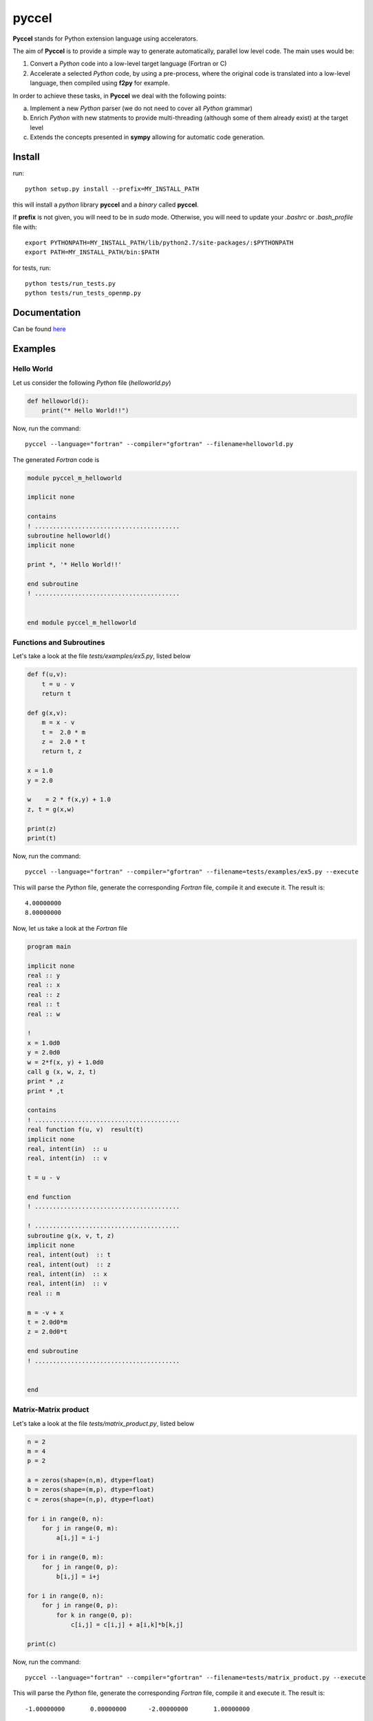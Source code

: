 pyccel
======

**Pyccel** stands for Python extension language using accelerators.

The aim of **Pyccel** is to provide a simple way to generate automatically, parallel low level code. The main uses would be:

1. Convert a *Python* code into a low-level target language (Fortran or C)

2. Accelerate a selected *Python* code, by using a pre-process, where the original code is translated into a low-level language, then compiled using **f2py** for example.

In order to achieve these tasks, in **Pyccel** we deal with the following points:

a. Implement a new *Python* parser (we do not need to cover all *Python* grammar)

b. Enrich *Python* with new statments to provide multi-threading (although some of them already exist) at the target level

c. Extends the concepts presented in **sympy** allowing for automatic code generation.  

Install
*******

run::

  python setup.py install --prefix=MY_INSTALL_PATH

this will install a *python* library **pyccel** and a *binary* called **pyccel**.

If **prefix** is not given, you will need to be in *sudo* mode. Otherwise, you will need to update your *.bashrc* or *.bash_profile* file with::

  export PYTHONPATH=MY_INSTALL_PATH/lib/python2.7/site-packages/:$PYTHONPATH
  export PATH=MY_INSTALL_PATH/bin:$PATH

for tests, run::

  python tests/run_tests.py
  python tests/run_tests_openmp.py

Documentation
*************

Can be found `here <http://ratnani.org/documentations/pyccel/>`_

Examples
********

Hello World
^^^^^^^^^^^

Let us consider the following *Python* file (*helloworld.py*)

.. code-block:: python

  def helloworld():
      print("* Hello World!!")

Now, run the command::

  pyccel --language="fortran" --compiler="gfortran" --filename=helloworld.py

The generated *Fortran* code is

.. code-block:: fortran

  module pyccel_m_helloworld

  implicit none

  contains
  ! ........................................
  subroutine helloworld()
  implicit none

  print *, '* Hello World!!'

  end subroutine
  ! ........................................


  end module pyccel_m_helloworld

Functions and Subroutines
^^^^^^^^^^^^^^^^^^^^^^^^^

Let's take a look at the file *tests/examples/ex5.py*, listed below

.. code-block:: python

  def f(u,v):
      t = u - v
      return t

  def g(x,v):
      m = x - v
      t =  2.0 * m
      z =  2.0 * t
      return t, z

  x = 1.0
  y = 2.0

  w    = 2 * f(x,y) + 1.0
  z, t = g(x,w)

  print(z)
  print(t)

Now, run the command::

  pyccel --language="fortran" --compiler="gfortran" --filename=tests/examples/ex5.py --execute

This will parse the *Python* file, generate the corresponding *Fortran* file, compile it and execute it. The result is::

   4.00000000    
   8.00000000 

Now, let us take a look at the *Fortran* file

.. code-block:: fortran

  program main

  implicit none
  real :: y
  real :: x
  real :: z
  real :: t
  real :: w

  !  
  x = 1.0d0
  y = 2.0d0
  w = 2*f(x, y) + 1.0d0
  call g (x, w, z, t)
  print * ,z
  print * ,t

  contains
  ! ........................................
  real function f(u, v)  result(t)
  implicit none
  real, intent(in)  :: u
  real, intent(in)  :: v

  t = u - v

  end function
  ! ........................................

  ! ........................................
  subroutine g(x, v, t, z)
  implicit none
  real, intent(out)  :: t
  real, intent(out)  :: z
  real, intent(in)  :: x
  real, intent(in)  :: v
  real :: m

  m = -v + x
  t = 2.0d0*m
  z = 2.0d0*t

  end subroutine
  ! ........................................


  end

Matrix-Matrix product
^^^^^^^^^^^^^^^^^^^^^

Let's take a look at the file *tests/matrix_product.py*, listed below

.. code-block:: python

  n = 2
  m = 4
  p = 2

  a = zeros(shape=(n,m), dtype=float)
  b = zeros(shape=(m,p), dtype=float)
  c = zeros(shape=(n,p), dtype=float)

  for i in range(0, n):
      for j in range(0, m):
          a[i,j] = i-j

  for i in range(0, m):
      for j in range(0, p):
          b[i,j] = i+j

  for i in range(0, n):
      for j in range(0, p):
          for k in range(0, p):
              c[i,j] = c[i,j] + a[i,k]*b[k,j]

  print(c)

Now, run the command::

  pyccel --language="fortran" --compiler="gfortran" --filename=tests/matrix_product.py --execute

This will parse the *Python* file, generate the corresponding *Fortran* file, compile it and execute it. The result is::

  -1.00000000       0.00000000      -2.00000000       1.00000000

Now, let us take a look at the *Fortran* file

.. code-block:: fortran

  program main

  implicit none
  real, allocatable :: a (:, :)
  real, allocatable :: c (:, :)
  real, allocatable :: b (:, :)
  integer :: i
  integer :: k
  integer :: j
  integer :: m
  integer :: n
  integer :: p

  !  
  ! from numpy import zeros 
  n = 2
  m = 4
  p = 2
  allocate(a(0:n-1, 0:m-1)) ; a = 0
  allocate(b(0:m-1, 0:p-1)) ; b = 0
  allocate(c(0:n-1, 0:p-1)) ; c = 0
  do i = 0, n - 1, 1
      do j = 0, m - 1, 1
          a(i, j) = i - j
      end do
  end do
  do i = 0, m - 1, 1
      do j = 0, p - 1, 1
          b(i, j) = i + j
      end do
  end do
  do i = 0, n - 1, 1
      do j = 0, p - 1, 1
          do k = 0, p - 1, 1
              c(i, j) = a(i, k)*b(k, j) + c(i, j)
          end do
      end do
  end do
  print * ,c

  end

Openmp examples
^^^^^^^^^^^^^^^

Matrix-Matrix product
_____________________

Let's take a look at the file *tests/examples/openmp/matrix_product.py*, listed below

.. code-block:: python

  from numpy import zeros

  n = 2000
  m = 4000
  p = 2000

  a = zeros(shape=(n,m), dtype=float)
  b = zeros(shape=(m,p), dtype=float)
  c = zeros(shape=(n,p), dtype=float)

  x = 0
  y = 0

  #$ omp parallel
  #$ omp do schedule(runtime)
  for i in range(0, n):
      for j in range(0, m):
          a[i,j] = i-j
  #$ omp end do nowait


  #$ omp do schedule(runtime)
  for i in range(0, m):
      for j in range(0, p):
          b[i,j] = i+j
  #$ omp end do nowait

  #$ omp do schedule(runtime)
  for i in range(0, n):
      for j in range(0, p):
          for k in range(0, p):
              c[i,j] = c[i,j] + a[i,k]*b[k,j]
  #$ omp end do
  #$ omp end parallel

Now, run the command::

  pyccel --language="fortran" --compiler="gfortran" --openmp --filename=tests/examples/openmp/matrix_product.py

This will parse the *Python* file, generate the corresponding *Fortran* file and compile it. 

.. note:: **Openmp** is activated using the flag **--openmp** in the command line.

The generated *Fortran* code is

.. code-block:: fortran

  program main
  use omp_lib 
  implicit none
  real, allocatable :: a (:, :)
  real, allocatable :: c (:, :)
  real, allocatable :: b (:, :)
  integer :: i
  integer :: k
  integer :: j
  integer :: m
  integer :: n
  integer :: p

  !  
  ! from numpy import zeros 
  n = 500
  m = 700
  p = 500
  allocate(a(0:n-1, 0:m-1)) ; a = 0
  allocate(b(0:m-1, 0:p-1)) ; b = 0
  allocate(c(0:n-1, 0:p-1)) ; c = 0
  !$omp parallel
  !$omp do schedule(runtime)
  do i = 0, n - 1, 1
      do j = 0, m - 1, 1
          a(i, j) = i - j
      end do
  end do
  !$omp end do  nowait
  !$omp do schedule(runtime)
  do i = 0, m - 1, 1
      do j = 0, p - 1, 1
          b(i, j) = i + j
      end do
  end do
  !$omp end do  nowait
  !$omp do schedule(runtime)
  do i = 0, n - 1, 1
      do j = 0, p - 1, 1
          do k = 0, p - 1, 1
              c(i, j) = a(i, k)*b(k, j) + c(i, j)
          end do
      end do
  end do
  !$omp end do
  !$omp end parallel

  end

The following plot shows the scalability of the generated code on **LRZ** using :math:`(n,m,p) = (5000,7000,5000)`.

.. figure:: doc/include/openmp/matrix_product_scalability.png 
   :align: center
   :scale: 25% 

   Weak scalability on LRZ. CPU time is given in seconds.

.. figure:: doc/include/openmp/matrix_product_speedup.png 
   :align: center
   :scale: 25% 

   Speedup on LRZ

TODO
****

- improve precision

- **elif** statements

- pointers

- structures and classes

- procedure interfaces

- user *Fortran/c* functions provided as inputs

- BLAS

- LAPACK

- symbolic expressions (find a way to use directly functions that are defined in *sympy*)
